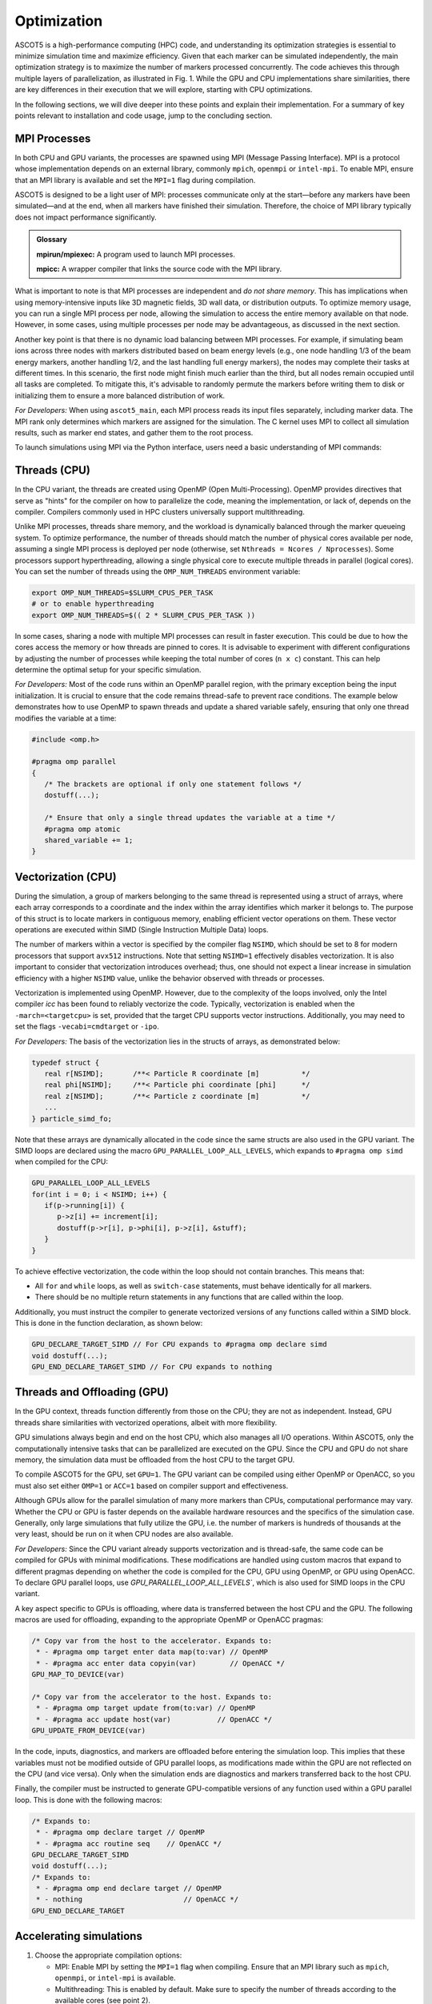 ============
Optimization
============

ASCOT5 is a high-performance computing (HPC) code, and understanding its optimization strategies is essential to minimize simulation time and maximize efficiency.
Given that each marker can be simulated independently, the main optimization strategy is to maximize the number of markers processed concurrently.
The code achieves this through multiple layers of parallelization, as illustrated in Fig. 1.
While the GPU and CPU implementations share similarities, there are key differences in their execution that we will explore, starting with CPU optimizations.

.. grid:: 1 2 2 2

   .. grid-item::

      .. figure:: ../figures/ascot5parallel.svg
         :class: with-border
         :align: center
         :width: 300px

      Fig. 1: How ASCOT5 uses parallelization to simulate multiple markers in parallel.
      The numbers are only for illustration purposes and their values are case specific.

   .. grid-item::

      At the beginning of the simulation, the markers that make up the simulation are initialized.
      The code then spawns *processes* (first parallelization layer) and distributes markers evenly among them.

      Each process places it's markers in a queue and spawns *threads* (second layer).
      A thread fetches a marker from the queue every time it has finished simulating one.

      Each thread is capable of simulate multiple markers concurrently by organizing the markers into a struct of arrays that contain their coordinates.
      This allows the CPU to treat these arrays as *vectors* (third layer), enabling vectorized operations for efficiency.

      The GPU variant starts the same way with *processes* (first layer) being spawned and markers distributed among them.

      However, instead of creating threads immediately and using a queue, all markers assigned to a process are organized into a single large struct of arrays.
      All markers are advanced at the same time, and every time the markers are being operated on, the simulation is *offloaded* to the GPU where *threads* are created (second layer) to perform the operations in parallel.

In the following sections, we will dive deeper into these points and explain their implementation.
For a summary of key points relevant to installation and code usage, jump to the concluding section.

MPI Processes
*************

In both CPU and GPU variants, the processes are spawned using MPI (Message Passing Interface).
MPI is a protocol whose implementation depends on an external library, commonly ``mpich``, ``openmpi`` or ``intel-mpi``.
To enable MPI, ensure that an MPI library is available and set the ``MPI=1`` flag during compilation.

ASCOT5 is designed to be a light user of MPI: processes communicate only at the start—before any markers have been simulated—and at the end, when all markers have finished their simulation.
Therefore, the choice of MPI library typically does not impact performance significantly.

.. admonition:: Glossary

   **mpirun/mpiexec:** A program used to launch MPI processes.

   **mpicc:** A wrapper compiler that links the source code with the MPI library.

What is important to note is that MPI processes are independent and *do not share memory*.
This has implications when using memory-intensive inputs like 3D magnetic fields, 3D wall data, or distribution outputs.
To optimize memory usage, you can run a single MPI process per node, allowing the simulation to access the entire memory available on that node.
However, in some cases, using multiple processes per node may be advantageous, as discussed in the next section.

Another key point is that there is no dynamic load balancing between MPI processes.
For example, if simulating beam ions across three nodes with markers distributed based on beam energy levels (e.g., one node handling 1/3 of the beam energy markers, another handling 1/2, and the last handling full energy markers), the nodes may complete their tasks at different times.
In this scenario, the first node might finish much earlier than the third, but all nodes remain occupied until all tasks are completed.
To mitigate this, it's advisable to randomly permute the markers before writing them to disk or initializing them to ensure a more balanced distribution of work.

*For Developers:* When using ``ascot5_main``, each MPI process reads its input files separately, including marker data.
The MPI rank only determines which markers are assigned for the simulation.
The C kernel uses MPI to collect all simulation results, such as marker end states, and gather them to the root process.

To launch simulations using MPI via the Python interface, users need a basic understanding of MPI commands:

.. tab-set::

   .. tab-item:: Python MPI example

      .. code-block:: python

         from mpi4py import MPI

         # Init MPI assuming that processes have been spawned
         comm = MPI.Comm.Get_parent()
         mpisize, mpirank, mpiroot = comm.Get_size(), comm.Get_rank(), 0
         if(mpirank == mpiroot) {
            # Read data from disk
         }
         # Copy inputs from the root to other processes
         data = MPI.COMM_WORLD.bcast(data, mpiroot=0)
         # Init inputs and simulate
         ...
         if(mpirank == mpiroot) {
            # Post-process data
         }

   .. tab-item:: C MPI example (for developers)

      .. code-block:: C

         #ifdef MPI
         #include <mpi.h>
         /* Init MPI */
         MPI_Init_thread(...)
         MPI_Comm_rank(MPI_COMM_WORLD, mpi_rank);
         MPI_Comm_size(MPI_COMM_WORLD, mpi_size);

         /* Gather data from other processes to the root */
         if(mpi_rank == mpi_root) {
            MPI_Recv(data, datasize, datatype, id_sender, ...);
         else {
            MPI_Send(data, datasize, datatype, mpi_root, ...);
         }
         #endif

Threads (CPU)
*************

In the CPU variant, the threads are created using OpenMP (Open Multi-Processing).
OpenMP provides directives that serve as "hints" for the compiler on how to parallelize the code, meaning the implementation, or lack of, depends on the compiler.
Compilers commonly used in HPC clusters universally support multithreading.

Unlike MPI processes, threads share memory, and the workload is dynamically balanced through the marker queueing system.
To optimize performance, the number of threads should match the number of physical cores available per node, assuming a single MPI process is deployed per node (otherwise, set ``Nthreads = Ncores / Nprocesses``).
Some processors support hyperthreading, allowing a single physical core to execute multiple threads in parallel (logical cores).
You can set the number of threads using the ``OMP_NUM_THREADS`` environment variable:

.. code-block:: sh

   export OMP_NUM_THREADS=$SLURM_CPUS_PER_TASK
   # or to enable hyperthreading
   export OMP_NUM_THREADS=$(( 2 * SLURM_CPUS_PER_TASK ))

In some cases, sharing a node with multiple MPI processes can result in faster execution.
This could be due to how the cores access the memory or how threads are pinned to cores.
It is advisable to experiment with different configurations by adjusting the number of processes while keeping the total number of cores (``n x c``) constant.
This can help determine the optimal setup for your specific simulation.

*For Developers:* Most of the code runs within an OpenMP parallel region, with the primary exception being the input initialization.
It is crucial to ensure that the code remains thread-safe to prevent race conditions.
The example below demonstrates how to use OpenMP to spawn threads and update a shared variable safely, ensuring that only one thread modifies the variable at a time:

.. code-block:: C

   #include <omp.h>

   #pragma omp parallel
   {
      /* The brackets are optional if only one statement follows */
      dostuff(...);

      /* Ensure that only a single thread updates the variable at a time */
      #pragma omp atomic
      shared_variable += 1;
   }

Vectorization (CPU)
*******************

During the simulation, a group of markers belonging to the same thread is represented using a struct of arrays, where each array corresponds to a coordinate and the index within the array identifies which marker it belongs to.
The purpose of this struct is to locate markers in contiguous memory, enabling efficient vector operations on them.
These vector operations are executed within SIMD (Single Instruction Multiple Data) loops.

The number of markers within a vector is specified by the compiler flag ``NSIMD``, which should be set to 8 for modern processors that support ``avx512`` instructions.
Note that setting ``NSIMD=1`` effectively disables vectorization.
It is also important to consider that vectorization introduces overhead; thus, one should not expect a linear increase in simulation efficiency with a higher ``NSIMD`` value, unlike the behavior observed with threads or processes.

Vectorization is implemented using OpenMP.
However, due to the complexity of the loops involved, only the Intel compiler `icc` has been found to reliably vectorize the code.
Typically, vectorization is enabled when the ``-march=<targetcpu>`` is set, provided that the target CPU supports vector instructions.
Additionally, you may need to set the flags ``-vecabi=cmdtarget`` or ``-ipo``.

*For Developers:* The basis of the vectorization lies in the structs of arrays, as demonstrated below:

.. code-block:: C

   typedef struct {
      real r[NSIMD];       /**< Particle R coordinate [m]          */
      real phi[NSIMD];     /**< Particle phi coordinate [phi]      */
      real z[NSIMD];       /**< Particle z coordinate [m]          */
      ...
   } particle_simd_fo;

Note that these arrays are dynamically allocated in the code since the same structs are also used in the GPU variant.
The SIMD loops are declared using the macro ``GPU_PARALLEL_LOOP_ALL_LEVELS``, which expands to ``#pragma omp simd`` when compiled for the CPU:

.. code-block:: C

   GPU_PARALLEL_LOOP_ALL_LEVELS
   for(int i = 0; i < NSIMD; i++) {
      if(p->running[i]) {
         p->z[i] += increment[i];
         dostuff(p->r[i], p->phi[i], p->z[i], &stuff);
      }
   }

To achieve effective vectorization, the code within the loop should not contain branches.
This means that:

- All ``for`` and ``while`` loops, as well as ``switch-case`` statements, must behave identically for all markers.
- There should be no multiple return statements in any functions that are called within the loop.

Additionally, you must instruct the compiler to generate vectorized versions of any functions called within a SIMD block.
This is done in the function declaration, as shown below:

.. code-block:: C

   GPU_DECLARE_TARGET_SIMD // For CPU expands to #pragma omp declare simd
   void dostuff(...);
   GPU_END_DECLARE_TARGET_SIMD // For CPU expands to nothing

Threads and Offloading (GPU)
****************************

In the GPU context, threads function differently from those on the CPU; they are not as independent.
Instead, GPU threads share similarities with vectorized operations, albeit with more flexibility.

GPU simulations always begin and end on the host CPU, which also manages all I/O operations.
Within ASCOT5, only the computationally intensive tasks that can be parallelized are executed on the GPU.
Since the CPU and GPU do not share memory, the simulation data must be offloaded from the host CPU to the target GPU.

To compile ASCOT5 for the GPU, set ``GPU=1``.
The GPU variant can be compiled using either OpenMP or OpenACC, so you must also set either ``OMP=1`` or ``ACC=1`` based on compiler support and effectiveness.

Although GPUs allow for the parallel simulation of many more markers than CPUs, computational performance may vary.
Whether the CPU or GPU is faster depends on the available hardware resources and the specifics of the simulation case.
Generally, only large simulations that fully utilize the GPU, i.e. the number of markers is hundreds of thousands at the very least, should be run on it when CPU nodes are also available.

*For Developers:* Since the CPU variant already supports vectorization and is thread-safe, the same code can be compiled for GPUs with minimal modifications.
These modifications are handled using custom macros that expand to different pragmas depending on whether the code is compiled for the CPU, GPU using OpenMP, or GPU using OpenACC.
To declare GPU parallel loops, use `GPU_PARALLEL_LOOP_ALL_LEVELS``, which is also used for SIMD loops in the CPU variant.

A key aspect specific to GPUs is offloading, where data is transferred between the host CPU and the GPU.
The following macros are used for offloading, expanding to the appropriate OpenMP or OpenACC pragmas:

.. code-block:: C

   /* Copy var from the host to the accelerator. Expands to:
    * - #pragma omp target enter data map(to:var) // OpenMP
    * - #pragma acc enter data copyin(var)        // OpenACC */
   GPU_MAP_TO_DEVICE(var)

   /* Copy var from the accelerator to the host. Expands to:
    * - #pragma omp target update from(to:var) // OpenMP
    * - #pragma acc update host(var)           // OpenACC */
   GPU_UPDATE_FROM_DEVICE(var)

In the code, inputs, diagnostics, and markers are offloaded before entering the simulation loop.
This implies that these variables must not be modified outside of GPU parallel loops, as modifications made within the GPU are not reflected on the CPU (and vice versa).
Only when the simulation ends are diagnostics and markers transferred back to the host CPU.

Finally, the compiler must be instructed to generate GPU-compatible versions of any function used within a GPU parallel loop.
This is done with the following macros:

.. code-block:: C

   /* Expands to:
    * - #pragma omp declare target // OpenMP
    * - #pragma acc routine seq    // OpenACC */
   GPU_DECLARE_TARGET_SIMD
   void dostuff(...);
   /* Expands to:
    * - #pragma omp end declare target // OpenMP
    * - nothing                        // OpenACC */
   GPU_END_DECLARE_TARGET

Accelerating simulations
************************

1. Choose the appropriate compilation options:

   - MPI: Enable MPI by setting the ``MPI=1`` flag when compiling.
     Ensure that an MPI library such as ``mpich``, ``openmpi``, or ``intel-mpi`` is available.

   - Multithreading: This is enabled by default.
     Make sure to specify the number of threads according to the available cores (see point 2).

   - Vectorization is available if the code is compiled with ``icc`` and the target architechture supports vector operations.
     Set ``NSIMD=8`` and use the compiler flag ``-march=<targetcpu>`` though you may also need to use ``-vecabi=cmdtarget`` or ``-ipo``.

   - GPU (if available): If your cluster supports GPU computing, you can compile for GPU usage by setting ``GPU=1`` and
     either ``OMP=1`` (for OpenMP) or ``ACC=1`` (for OpenACC), depending on what your compiler supports.
     Use GPUs mainly for larger simulations with hundred thousand or more markers.

2. Select the number of processes per node and threads per process for CPU simulations:

   - Ensure that the number of processes multiplied by the number of cores matches the total available cores per node.

   - For memory-intensive simulations, use just one process per node to use the entire node's memory efficiently.

   - Some systems operate more efficiently when the node is shared by multiple processes.
     Test this by varying the number of processes.

   - Test hyperthreading by setting ``OMP_NUM_THREADS`` to twice the number of physical cores.

3. Use number of markers that is a multiple of the number of markers that the system can simulate in parallel.
   Permute the markers randomly before the simulation to ensure balance the work load between processes.
